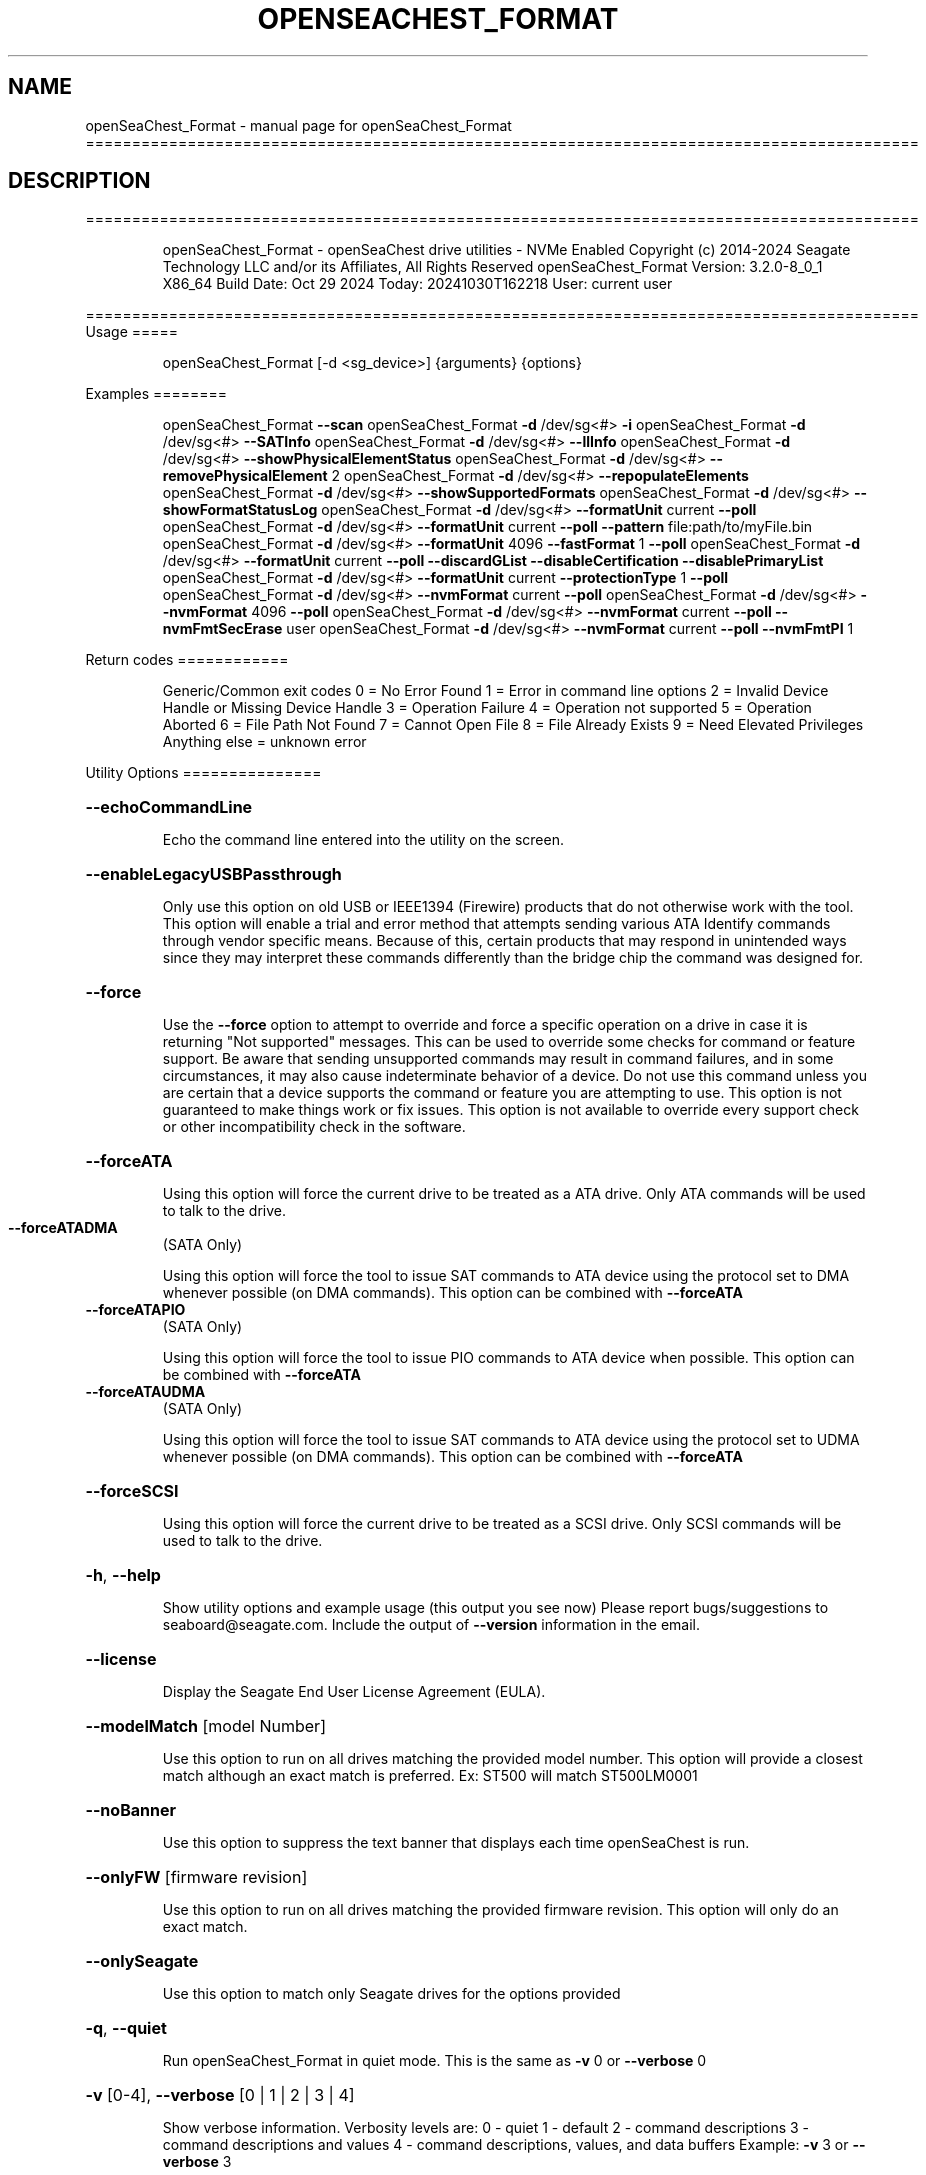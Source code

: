 .\" DO NOT MODIFY THIS FILE!  It was generated by help2man 1.49.1.
.TH OPENSEACHEST_FORMAT "1" "October 2024" "openSeaChest_Format ==========================================================================================" "User Commands"
.SH NAME
openSeaChest_Format \- manual page for openSeaChest_Format ==========================================================================================
.SH DESCRIPTION
==========================================================================================
.IP
openSeaChest_Format \- openSeaChest drive utilities \- NVMe Enabled
Copyright (c) 2014\-2024 Seagate Technology LLC and/or its Affiliates, All Rights Reserved
openSeaChest_Format Version: 3.2.0\-8_0_1 X86_64
Build Date: Oct 29 2024
Today: 20241030T162218 User: current user
.PP
==========================================================================================
Usage
=====
.IP
openSeaChest_Format [\-d <sg_device>] {arguments} {options}
.PP
Examples
========
.IP
openSeaChest_Format \fB\-\-scan\fR
openSeaChest_Format \fB\-d\fR /dev/sg<#> \fB\-i\fR
openSeaChest_Format \fB\-d\fR /dev/sg<#> \fB\-\-SATInfo\fR
openSeaChest_Format \fB\-d\fR /dev/sg<#> \fB\-\-llInfo\fR
openSeaChest_Format \fB\-d\fR /dev/sg<#> \fB\-\-showPhysicalElementStatus\fR
openSeaChest_Format \fB\-d\fR /dev/sg<#> \fB\-\-removePhysicalElement\fR 2
openSeaChest_Format \fB\-d\fR /dev/sg<#> \fB\-\-repopulateElements\fR
openSeaChest_Format \fB\-d\fR /dev/sg<#> \fB\-\-showSupportedFormats\fR
openSeaChest_Format \fB\-d\fR /dev/sg<#> \fB\-\-showFormatStatusLog\fR
openSeaChest_Format \fB\-d\fR /dev/sg<#> \fB\-\-formatUnit\fR current \fB\-\-poll\fR
openSeaChest_Format \fB\-d\fR /dev/sg<#> \fB\-\-formatUnit\fR current \fB\-\-poll\fR \fB\-\-pattern\fR file:path/to/myFile.bin
openSeaChest_Format \fB\-d\fR /dev/sg<#> \fB\-\-formatUnit\fR 4096 \fB\-\-fastFormat\fR 1 \fB\-\-poll\fR
openSeaChest_Format \fB\-d\fR /dev/sg<#> \fB\-\-formatUnit\fR current \fB\-\-poll\fR \fB\-\-discardGList\fR \fB\-\-disableCertification\fR \fB\-\-disablePrimaryList\fR
openSeaChest_Format \fB\-d\fR /dev/sg<#> \fB\-\-formatUnit\fR current \fB\-\-protectionType\fR 1 \fB\-\-poll\fR
openSeaChest_Format \fB\-d\fR /dev/sg<#> \fB\-\-nvmFormat\fR current \fB\-\-poll\fR
openSeaChest_Format \fB\-d\fR /dev/sg<#> \fB\-\-nvmFormat\fR 4096 \fB\-\-poll\fR
openSeaChest_Format \fB\-d\fR /dev/sg<#> \fB\-\-nvmFormat\fR current \fB\-\-poll\fR \fB\-\-nvmFmtSecErase\fR user
openSeaChest_Format \fB\-d\fR /dev/sg<#> \fB\-\-nvmFormat\fR current \fB\-\-poll\fR \fB\-\-nvmFmtPI\fR 1
.PP
Return codes
============
.IP
Generic/Common exit codes
0 = No Error Found
1 = Error in command line options
2 = Invalid Device Handle or Missing Device Handle
3 = Operation Failure
4 = Operation not supported
5 = Operation Aborted
6 = File Path Not Found
7 = Cannot Open File
8 = File Already Exists
9 = Need Elevated Privileges
Anything else = unknown error
.PP
Utility Options
===============
.HP
\fB\-\-echoCommandLine\fR
.IP
Echo the command line entered into the utility on the screen.
.HP
\fB\-\-enableLegacyUSBPassthrough\fR
.IP
Only use this option on old USB or IEEE1394 (Firewire)
products that do not otherwise work with the tool.
This option will enable a trial and error method that
attempts sending various ATA Identify commands through
vendor specific means. Because of this, certain products
that may respond in unintended ways since they may interpret
these commands differently than the bridge chip the command
was designed for.
.HP
\fB\-\-force\fR
.IP
Use the \fB\-\-force\fR option to attempt to override and force a specific
operation on a drive in case it is returning "Not supported"
messages. This can be used to override some checks for command or
feature support. Be aware that sending unsupported commands may
result in command failures, and in some circumstances, it may also
cause indeterminate behavior of a device.
Do not use this command unless you are certain that a device supports
the command or feature you are attempting to use.
This option is not guaranteed to make things work or fix issues. This
option is not available to override every support check or other
incompatibility check in the software.
.HP
\fB\-\-forceATA\fR
.IP
Using this option will force the current drive to
be treated as a ATA drive. Only ATA commands will
be used to talk to the drive.
.TP
\fB\-\-forceATADMA\fR
(SATA Only)
.IP
Using this option will force the tool to issue SAT
commands to ATA device using the protocol set to DMA
whenever possible (on DMA commands).
This option can be combined with \fB\-\-forceATA\fR
.TP
\fB\-\-forceATAPIO\fR
(SATA Only)
.IP
Using this option will force the tool to issue PIO
commands to ATA device when possible. This option can
be combined with \fB\-\-forceATA\fR
.TP
\fB\-\-forceATAUDMA\fR
(SATA Only)
.IP
Using this option will force the tool to issue SAT
commands to ATA device using the protocol set to UDMA
whenever possible (on DMA commands).
This option can be combined with \fB\-\-forceATA\fR
.HP
\fB\-\-forceSCSI\fR
.IP
Using this option will force the current drive to
be treated as a SCSI drive. Only SCSI commands will
be used to talk to the drive.
.HP
\fB\-h\fR, \fB\-\-help\fR
.IP
Show utility options and example usage (this output you see now)
Please report bugs/suggestions to seaboard@seagate.com.
Include the output of \fB\-\-version\fR information in the email.
.HP
\fB\-\-license\fR
.IP
Display the Seagate End User License Agreement (EULA).
.HP
\fB\-\-modelMatch\fR [model Number]
.IP
Use this option to run on all drives matching the provided
model number. This option will provide a closest match although
an exact match is preferred. Ex: ST500 will match ST500LM0001
.HP
\fB\-\-noBanner\fR
.IP
Use this option to suppress the text banner that displays each time
openSeaChest is run.
.HP
\fB\-\-onlyFW\fR [firmware revision]
.IP
Use this option to run on all drives matching the provided
firmware revision. This option will only do an exact match.
.HP
\fB\-\-onlySeagate\fR
.IP
Use this option to match only Seagate drives for the options
provided
.HP
\fB\-q\fR, \fB\-\-quiet\fR
.IP
Run openSeaChest_Format in quiet mode. This is the same as
\fB\-v\fR 0 or \fB\-\-verbose\fR 0
.HP
\fB\-v\fR [0\-4], \fB\-\-verbose\fR [0 | 1 | 2 | 3 | 4]
.IP
Show verbose information. Verbosity levels are:
0 \- quiet
1 \- default
2 \- command descriptions
3 \- command descriptions and values
4 \- command descriptions, values, and data buffers
Example: \fB\-v\fR 3 or \fB\-\-verbose\fR 3
.HP
\fB\-V\fR, \fB\-\-version\fR
.IP
Show openSeaChest_Format version and copyright information & exit
.PP
Utility Arguments
=================
.HP
\fB\-d\fR, \fB\-\-device\fR [deviceHandle | all]
.IP
Use this option with most commands to specify the device
handle on which to perform an operation. Example: /dev/sg<#>
To run across all devices detected in the system, use the
"all" argument instead of a device handle.
Example: \fB\-d\fR all
NOTE: The "all" argument is handled by running the
.TP
specified options on each drive detected in the
OS sequentially. For parallel operations, please
use a script opening a separate instance for each
device handle.
.HP
\fB\-\-displayLBA\fR [LBA]
.IP
This option will read and display the contents of
the specified LBA to the screen. The display format
is hexadecimal with an ASCII translation on the side
(when available).
.HP
\fB\-F\fR, \fB\-\-scanFlags\fR [option list]
.IP
Use this option to control the output from scan with the
options listed below. Multiple options can be combined.
.TP
ata \- show only ATA (SATA) devices
usb \- show only USB devices
scsi \- show only SCSI (SAS) devices
nvme \- show only NVMe devices
interfaceATA \- show devices on an ATA interface
interfaceUSB \- show devices on a USB interface
interfaceSCSI \- show devices on a SCSI or SAS interface
interfaceNVME = show devices on an NVMe interface
sd \- show sd device handles
sgtosd \- show the sd and sg device handle mapping
.HP
\fB\-i\fR, \fB\-\-deviceInfo\fR
.IP
Show information and features for the storage device
.HP
\fB\-\-llInfo\fR
.IP
Dump low\-level information about the device to assist with debugging.
.HP
\fB\-\-poll\fR
.IP
Use this option to cause another operation to poll for progress
until it has completed.  This argument does not return to the
command prompt and prints ongoing completion percentages (%)
.TP
the final test result.
Full drive procedures will take a
.TP
very long time.
Used with \fB\-\-sanitize\fR, or \fB\-\-writeSame\fR (SATA).
.HP
\fB\-\-progress\fR [format | nvmformat | depop | repop]
.IP
Get the progress for a test that was started quietly without
the polling option (default). You must specify a test you wish to
get progress from. Ex: "\-\-progress dst" or "\-\-progress sanitize"
The progress counts up from 0% to 100%.
.HP
\fB\-s\fR, \fB\-\-scan\fR
.IP
Scan the system and list all storage devices with logical
/dev/sg<#> assignments. Shows model, serial and firmware
numbers.  If your device is not listed on a scan  immediately
after booting, then wait 10 seconds and run it again.
.HP
\fB\-S\fR, \fB\-\-Scan\fR
.IP
This option is the same as \fB\-\-scan\fR or \fB\-s\fR,
however it will also perform a low level rescan to pick up
other devices. This low level rescan may wake devices from low
power states and may cause the OS to re\-enumerate them.
Use this option when a device is plugged in and not discovered in
a normal scan.
NOTE: A low\-level rescan may not be available on all interfaces or
all OSs. The low\-level rescan is not guaranteed to find additional
devices in the system when the device is unable to come to a ready state.
.HP
\fB\-\-SATInfo\fR
.IP
Displays SATA device information on any interface
using both SCSI Inquiry / VPD / Log reported data
(translated according to SAT) and the ATA Identify / Log
reported data.
.HP
\fB\-\-testUnitReady\fR
.IP
Issues a SCSI Test Unit Ready command and displays the
status. If the drive is not ready, the sense key, asc,
ascq, and fru will be displayed and a human readable
translation from the SPC spec will be displayed if one
is available.
.HP
\fB\-\-fastDiscovery\fR
.TP
Use this option
to issue a fast scan on the specified drive.
.HP
\fB\-\-depopulateMaxLBA\fR [requested MaxLBA]
.IP
Use this option to specify a new maximum LBA when
removing (depopulating) a physical storage element.
This is optional. If this is not specified, the device
will determine the new maximum LBA.
NOTE: If you specify a maximum LBA the device does not
support, it will not start the depopulation.
.HP
\fB\-\-showPhysicalElementStatus\fR
.IP
Use this option to see the status/health of
the storage elements inside a drive.
Use the element # shown with the \fB\-\-removePhysicalElement\fR
option to remove that storage element from use.
This option can also be used to see if a depopulation
is still in progress or if it has completed.
.HP
\fB\-\-showSupportedFormats\fR
.IP
This option will show the supported formats of a device.
These can be used to change the sector size or
used with a format operation. On SAS, this is the
supported block lengths and protection types VPD page. (SBC4
and later) On SATA, this is the sector configuration log. (ACS4
and later) If the device does not report supported sector
sizes, please consult your product manual.
.TP
WARNING: Customer unique firmware may have specific requirements that
restrict sector sizes on some products. It may not be possible to format/
fast format to common sizes like 4K or 512B due to these customer requirements.
.IP
SAS Only:
=========
\fB\-\-showFormatStatusLog\fR (SAS Only)
.IP
Use this option to view the SCSI format status log.
Note: This log is only valid after a successful format
unit operation.
.PP
Data Destructive Commands
=========================
.HP
\fB\-\-pattern\fR [repeat:asciinospaces | random | increment:startValue | file:filename]
.IP
Use this option with overwrite, sanitize, and format unit
operations to write a specific pattern to a range of LBAs
or the whole drive.
.IP
* repeat \- without spaces, enter an ASCII text string or a
hexadecimal string terminated by a lower case "h". This
pattern will be repeated until it fills the logical size
of the LBA. i.e. helloword or FFFFFFFFh
Note: A hexadecimal pattern will be interpreted as a 32bit
unsigned integer. 4 hex bytes (8 characters) must be given
for a hex value to be used. Ex: 1F037AC8h or 0000FFFFh
* random \- the entire logical sector size will be filled with
random bytes.This pattern will be written to all LBAs in the
desired range.
* increment \- enter the starting numerical value. Starting with
this value, each byte will be written with 1 + previous value.
* file \- user supplied file name to use for a pattern. The file
will be truncated or padded with zeros to the logical sector size
Note 1: Each file will be interpreted as a binary file.
Note 2: A path must also be provided if the file is not in the
.IP
local directory.
.TP
Note 3: Sanitize Overwrite on SATA only supports a 32bit pattern.
The file option will get truncated to a 32bit pattern for
SATA products.
.HP
\fB\-\-removePhysicalElement\fR [element #]
.IP
Use this option to remove a storage element
from use on a drive. When this is done, the
drive will erase all user data and lower the
capacity to a new point where the drive is still
usable without the provided element #.
Use the \fB\-\-showPhysicalElementStatus\fR option to see the status
of the depopulation operation.
.PP
[49m[38;5;9m          There is an additional risk when performing a remove physical element as it low\-level formats
.IP
the drive and may make the drive inoperable if it is reset at any time while it is formatting.
.PP
[0m            WARNING: Removing a physical element affect all LUNs/namespaces for devices
.IP
with multiple logical units or namespaces.
.HP
\fB\-\-repopulateElements\fR
.IP
Use this option to repopulate any physical storage
elements that have been removed from use.
A full disk overwrite is necessary before
the drive is usable.
.PP
[49m[38;5;9m          There is an additional risk when performing a repopulate as it low\-level formats
.IP
the drive and may make the drive inoperable if it is reset at any time while it is formatting.
.PP
[0m            WARNING: Removing a physical element affect all LUNs/namespaces for devices
.IP
with multiple logical units or namespaces.
.HP
\fB\-\-setSectorSize\fR [new sector size]
.IP
Changing sector sizes is intended for supported Seagate products
used in some hardware RAID configurations. Please consult your
hardware RAID documentation for information about compatibility and
using 4K native sectors before using this option!
Software RAID or individual/JBOD drive solutions will see no benefit as modern
file systems and modern operating systems are already 4K aware even on
512 emulation drives. Modern operating systems already align file systems to 4K
boundaries required by these drives for optimal performance.
Performing a sector size change is data destructive and has a risk that
the adapter, driver, or operating system may not know how to communicate with
the device once this has completed.
.PP
[49m[38;5;9m          There is an additional risk when performing a low\-level format/fast format that may
.IP
make the drive inoperable if it is reset at any time while it is formatting.
.PP
[0m            For SATA Drives, the set sector configuration command must be supported.
.IP
On SAS Drives, fast format must be supported to make these changes.
.IP
Use the \fB\-\-showSupportedFormats\fR option to see the sector
sizes the drive reports supporting. If this option
doesn't list anything, please consult your product manual.
This option should be used to quickly change between 5xxe and
4xxx sector sizes. Using this option to change from 512 to 520
or similar is not recommended at this time due to limited drive
support
.PP
[49m[38;5;11m         WARNING: Any interruption to the device while it is formatting may render the
.IP
drive inoperable! Use this at your own risk!
.TP
WARNING: Set sector size may affect all LUNs/namespaces for devices
with multiple logical units or namespaces.
.TP
WARNING (SATA): Do not interrupt this operation once it has started or
it may cause the drive to become unusable. Stop all possible background
activity that would attempt to communicate with the device while this
operation is in progress
.TP
WARNING: It is not recommended to do this on USB as not
all USB adapters can handle a 4k sector size.
.TP
WARNING: Disable any out\-of\-band management systems/services/daemons
before using this option. Interruptions can be caused by these
and may prevent completion of a sector size change.
.TP
WARNING: It is recommended that this operation is done from a bootable environment
(Live USB) to reduce the risk of OS background activities running and
triggering a device reset while reformating the drive.
.PP
[0m
.IP
SAS Only:
=========
\fB\-\-disableCertification\fR
.IP
Use this option to disable the certification operation
when performing a format unit operation.
.HP
\fB\-\-disablePrimaryList\fR
.IP
Use this option to disable using the primary defect list
when performing a format unit operation.
.HP
\fB\-\-discardGList\fR
.IP
Use this option to discard the existing grown defect list
when performing a format unit operation. (set complete list bit)
.HP
\fB\-\-disableImmediateResponse\fR
.IP
Use this option to disable the immediate response bit in
a format unit operation.
Note: This mode may take a long time to complete.
.HP
\fB\-\-formatMaxLBA\fR [ new max LBA ]
.IP
Use this option to specify a new Max LBA for a drive during a
format unit operation. This may speed up a format unit if
formatting to test something, or also desiring to reduce a drive's
capacity while formatting.
NOTE: Not all devices support reducing capacity during a format.
Some may ignore this parameter and format the full medium anyways.
This is not guaranteed to stick or reduce formatting time.
.HP
\fB\-\-protectionIntervalExponent\fR [ exponent value ]
.IP
Use this option to specify the protection interval exponent
for protection types 2 & 3. This option is ignored for all
other protection types.
.HP
\fB\-\-protectionType\fR [ 0 | 1 | 2 | 3 ]
.IP
Use this option to specify the protection type to format the
medium with.
Note: Not all devices support protection types.
.HP
\fB\-\-fastFormat\fR [fast format mode] (SAS Only) (SBC4 required)
.IP
Use this option with the \fB\-\-formatUnit\fR option
to run a fast format.
Changing sector sizes is intended for supported Seagate products
used in some hardware RAID configurations. Please consult your
hardware RAID documentation for information about compatibility and
using 4K native sectors before using this option!
Software RAID or individual/JBOD drive solutions will see no benefit as modern
file systems and modern operating systems are already 4K aware even on
512 emulation drives. Modern operating systems already align file systems to 4K
boundaries required by these drives for optimal performance.
Performing a sector size change is data destructive and has a risk that
the adapter, driver, or operating system may not know how to communicate with
the device once this has completed.
.PP
[49m[38;5;9m          There is an additional risk when performing a low\-level fast format that may
.IP
make the drive inoperable if it is reset at any time while it is formatting.
.SS "[0m            Available fast format modes:"
.TP
0 \- This is a standard format unit command. All logical
blocks will be overwritten. This command will take a
very long time
.TP
1 \- This is a fast format unit command keeping existing
data in physical sector. This option can be used to
quickly change the the logical sector size between
5xxe and 4xxx. The media may be readable, but data
may be unspecified or may return errors on read access
according to it's error processing algorithms.
.TP
2 \- This is a fast format unit command that can change the
logical sector size quickly. Media may or may not be
read accessible until a write has been performed to
the media.
.PP
[49m[38;5;11m         WARNING: Any interruption to the device while it is formatting may render the
.IP
drive inoperable! Use this at your own risk!
.TP
WARNING: Set sector size may affect all LUNs/namespaces for devices
with multiple logical units or namespaces.
.TP
WARNING: Disable any out\-of\-band management systems/services/daemons
before using this option. Interruptions can be caused by these
and may prevent completion of a sector size change.
.TP
WARNING: It is recommended that this operation is done from a bootable environment
(Live USB) to reduce the risk of OS background activities running and
triggering a device reset while reformating the drive.
.PP
[0m    \fB\-\-formatUnit\fR [current | new sector size]        (SAS Only)      (Clear)
.IP
This option will start a format unit operation on a SAS drive
Use "current" to perform a format unit operation with the
Sector size currently being used, otherwise enter a new sector
size to use upon format completion. This command will erase all
data on the drive. Combine this option with \fB\-\-poll\fR to poll
for progress until the format is complete.
Changing sector sizes is intended for supported Seagate products
used in some hardware RAID configurations. Please consult your
hardware RAID documentation for information about compatibility and
supported/required sector sizes!
.TP
WARNING: Format Unit may affect all LUNs/namespaces for devices
with multiple logical units or namespaces.
.TP
WARNING: Customer unique firmware may have specific requirements that
restrict sector sizes on some products. It may not be possible to format/
fast format to common sizes like 4K or 512B due to these customer requirements.
.HP
\fB\-\-securityInitialize\fR
.IP
Use this option to set the security initialize bit in the
initialization pattern for a format unit command.
SBC recommends migrating to sanitize to overwrite previously
reallocated sectors.
Note: Not all products support this option.
.HP
\fB\-\-stopOnListError\fR
.IP
Use this option to set the stop format bit in a format unit.
If the device cannot locate or access an existing primary or
grown defect list, the format will stop and return with an error.
.IP
NVMe Only:
=========
\fB\-\-nvmFmtMetadataSet\fR [ xlba | separate ] (NVMe Only)
.IP
Use this option to specify how metadata is transmitted to
the host system.
Options:
.IP
xlba \- metadata is transferred as part of the logical block data
separate \- metadata is transferred as a separate buffer
.IP
Note: Not all devices support specifying this.
If this option is not provided, the NVM format will
reuse the current setting.
.TP
\fB\-\-nvmFmtMS\fR [ # of bytes for metadata ]
(NVMe Only)
.IP
This option is used to specify the length of metadata
with a requested logical block size. The device must
support the combination of logical block size and metadata size
or the format will be rejected by the device.
.TP
\fB\-\-nvmFmtNSID\fR [all | current]
(NVMe Only)
.IP
This option changes the NSID used when issuing the NVM format
command. This can be used to control formatting an entire
device or a specific namespace if the device supports specifying
specific namespaces for a format command. Not all devices support
this behavior. This has no effect on devices that do not support
targeting a specific namespace and will format the entire device
If this option is not given, the format will be issued to all
namespaces by default.
.TP
\fB\-\-nvmFmtPI\fR [ 0 | 1 | 2 | 3 ]
(NVMe Only)
.IP
Use this option to specify the protection type to format the
medium with.
Note: Not all devices support protection types.
If this option is not provided, the NVM format will
reuse the current setting.
.HP
\fB\-\-nvmFmtPIL\fR [ beginning | end ] (NVMe Only)
.IP
Use this option to specify the location protection
information in an NVM device's metadata.
Note: Not all devices support specifying this.
If this option is not provided, the NVM format will
reuse the current setting.
.TP
\fB\-\-nvmFmtSecErase\fR [none | user | crypto] (NVMe Only)
(None | Clear | Clear, Possible Purge)
.IP
This option is used to specify the type of erase to perform
during an NVM format operation. All user data will be inaccessible
upon completion of an NVM format, no matter the erase requested.
Options:
.TP
none \- no secure erase requested (previous data will not be accessible,
however the media may not have been erased by the controller.)
.IP
user \- requests all user data is erased by the device. (Clear)
crypto \- requests a cryptographic erase of all user data. Note: this mode
.IP
is not supported on all devices. (Clear, Possible Purge)
.TP
\fB\-\-nvmFormat\fR [current | format # | sector size]
(NVMe Only)
.IP
This option is used to start an NVM format operation.
Use "current" to perform a format operation with the
Sector size currently being used.
If a value between 0 and 15 is given, then that will issue
the NVM format with the specified sector size/metadata size for
that supported format on the drive.
Values 512 and higher will be treated as a new sector size
to switch to and will be matched to an appropriate lba format
supported by the drive.
This command will erase all data on the drive.
Combine this option with\-\-poll to poll
for progress until the format is complete.
A data sanitization compliant with IEEE 2883 Clear requires the \fB\-\-nvmFmtSecErase\fR
option to be provided. Without this option the controller
may not erase all user data and substitute returning zeroes
for performance instead.
.IP
openSeaChest_Format \- openSeaChest drive utilities \- NVMe Enabled
Copyright (c) 2014\-2024 Seagate Technology LLC and/or its Affiliates, All Rights Reserved
openSeaChest_Format Version: 3.2.0\-8_0_1 X86_64
Build Date: Oct 29 2024
Today: 20241030T162218 User: current user
.PP
==========================================================================================
Version Info for openSeaChest_Format:
.IP
Utility Version: 3.2.0
opensea\-common Version: 5.0.0
opensea\-transport Version: 8.0.1
opensea\-operations Version: 8.0.2
Build Date: Oct 29 2024
Compiled Architecture: X86_64
Detected Endianness: Little Endian
Compiler Used: Clang
Compiler Version: 14.0.0
Operating System Type: Linux
Operating System Version: 5.15.153\-1
Operating System Name: Ubuntu 22.04.4 LTS"
.PP
NAME="Ubuntu"
VERSION_ID="22.04"
VERSION="22.04.4 LTS (Jammy Jellyfish)"
VERSION_CODENAME=jammy
ID=ubuntu
ID_LIKE=debian
HOME_URL="https://www.ubuntu.com/"
SUPPORT_URL="https://help.ubuntu.com/"
BUG_REPORT_URL="https://bugs.launchpad.net/ubuntu/"
PRIVACY_POLICY_URL="https://www.ubuntu.com/legal/terms\-and\-policies/privacy\-policy"
UBUNTU_CODENAME=jammy
.SH "SEE ALSO"
The full documentation for
.B openSeaChest_Format
is maintained as a Texinfo manual.  If the
.B info
and
.B openSeaChest_Format
programs are properly installed at your site, the command
.IP
.B info openSeaChest_Format
.PP
should give you access to the complete manual.
